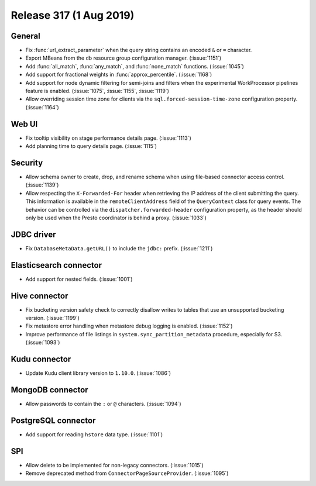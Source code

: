 ========================
Release 317 (1 Aug 2019)
========================

General
-------

* Fix :func:`url_extract_parameter` when the query string contains an encoded ``&`` or ``=`` character.
* Export MBeans from the ``db`` resource group configuration manager. (:issue:`1151`)
* Add :func:`all_match`, :func:`any_match`, and :func:`none_match` functions. (:issue:`1045`)
* Add support for fractional weights in :func:`approx_percentile`. (:issue:`1168`)
* Add support for node dynamic filtering for semi-joins and filters when the experimental
  WorkProcessor pipelines feature is enabled. (:issue:`1075`, :issue:`1155`, :issue:`1119`)
* Allow overriding session time zone for clients via the
  ``sql.forced-session-time-zone`` configuration property. (:issue:`1164`)

Web UI
------

* Fix tooltip visibility on stage performance details page. (:issue:`1113`)
* Add planning time to query details page. (:issue:`1115`)

Security
--------

* Allow schema owner to create, drop, and rename schema when using file-based
  connector access control. (:issue:`1139`)
* Allow respecting the ``X-Forwarded-For`` header when retrieving the IP address
  of the client submitting the query. This information is available in the
  ``remoteClientAddress`` field of the ``QueryContext`` class for query events.
  The behavior can be controlled via the ``dispatcher.forwarded-header``
  configuration property, as the header should only be used when the Presto
  coordinator is behind a proxy. (:issue:`1033`)

JDBC driver
-----------

* Fix ``DatabaseMetaData.getURL()`` to include the ``jdbc:`` prefix. (:issue:`1211`)

Elasticsearch connector
-----------------------

* Add support for nested fields. (:issue:`1001`)

Hive connector
--------------

* Fix bucketing version safety check to correctly disallow writes
  to tables that use an unsupported bucketing version. (:issue:`1199`)
* Fix metastore error handling when metastore debug logging is enabled. (:issue:`1152`)
* Improve performance of file listings in ``system.sync_partition_metadata`` procedure,
  especially for S3. (:issue:`1093`)

Kudu connector
--------------

* Update Kudu client library version to ``1.10.0``. (:issue:`1086`)

MongoDB connector
-----------------

* Allow passwords to contain the ``:`` or ``@`` characters. (:issue:`1094`)

PostgreSQL connector
--------------------

* Add support for reading ``hstore`` data type. (:issue:`1101`)

SPI
---

* Allow delete to be implemented for non-legacy connectors. (:issue:`1015`)
* Remove deprecated method from ``ConnectorPageSourceProvider``. (:issue:`1095`)
